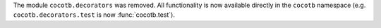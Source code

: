The module ``cocotb.decorators`` was removed. All functionality is now available directly in the ``cocotb`` namespace (e.g. ``cocotb.decorators.test`` is now :func:`cocotb.test`).
